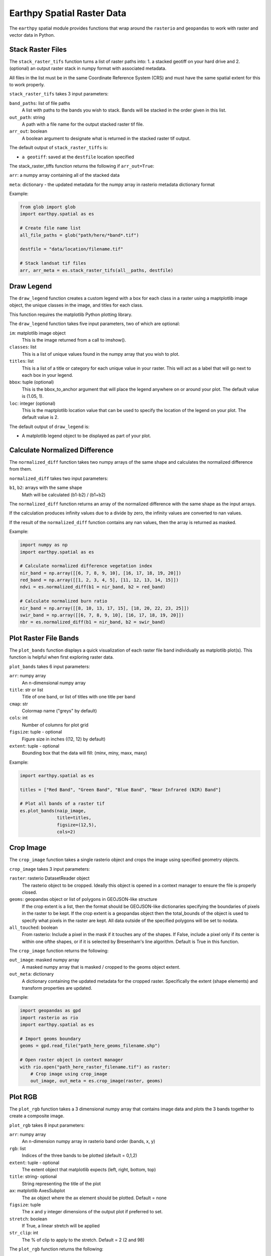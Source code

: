 Earthpy Spatial Raster Data
===========================

The ``earthpy`` spatial module provides functions that wrap around the
``rasterio`` and ``geopandas`` to work with raster and vector data in Python.

Stack Raster Files
~~~~~~~~~~~~~~~~~~
The ``stack_raster_tifs`` function turns a list of raster paths into:
1. a stacked geotiff on your hard drive and
2. (optional) an output raster stack in numpy format with associated metadata.

All files in the list must be in the same Coordinate Reference System (CRS) and
must have the same spatial extent for this to work properly.

``stack_raster_tifs`` takes 3 input parameters:

``band_paths``: list of file paths
      A list with paths to the bands you wish to stack. Bands
      will be stacked in the order given in this list.
``out_path``: string
      A path with a file name for the output stacked raster tif file.
``arr_out``: boolean
      A boolean argument to designate what is returned in the stacked
      raster tif output.

The default output of ``stack_raster_tiffs`` is:

* ``a geotiff``: saved at the ``destfile`` location specified


The stack_raster_tiffs function returns the following if ``arr_out=True``:

``arr``: a numpy array containing all of the stacked data

``meta``: dictionary - the updated metadata for the numpy array in rasterio
metadata dictionary format

Example:

.. code-block:: python

    from glob import glob
    import earthpy.spatial as es

    # Create file name list
    all_file_paths = glob("path/here/*band*.tif")

    destfile = "data/location/filename.tif"

    # Stack landsat tif files
    arr, arr_meta = es.stack_raster_tifs(all__paths, destfile)


Draw Legend
~~~~~~~~~~~

The ``draw_legend`` function creates a custom legend with a box for each class in a raster using a maptplotlib image object, the unique classes in the image, and titles for each class.

This function requires the matplotlib Python plotting library.

The ``draw_legend`` function takes five input parameters, two of which are optional:

``im``: matplotlib image object
      This is the image returned from a call to imshow().
``classes``: list
      This is a list of unique values found in the numpy array that you wish to plot.
``titles``: list
      This is a list of a title or category for each unique value in your raster. This will act as a label that will go next to each box in your legend.
``bbox``: tuple (optional)
      This is the bbox_to_anchor argument that will place the legend anywhere on or around your plot.  The default value is (1.05, 1).
``loc``: integer (optional)
      This is the maptplotlib location value that can be used to specify the location of the legend on your plot. The default value is 2.        


The default output of ``draw_legend`` is:

* A matplotlib legend object to be displayed as part of your plot.

Calculate Normalized Difference
~~~~~~~~~~~~~~~~~~~~~~~~~~~~~~~

The ``normalized_diff`` function takes two numpy arrays of the same shape and
calculates the normalized difference from them.

``normalized_diff`` takes two input parameters:

``b1``, ``b2``: arrays with the same shape
      Math will be calculated (b1-b2) / (b1+b2)

The ``normalized_diff`` function returns an array of the normalized difference with the same shape as the input arrays.

If the calculation produces infinity values due to a divide by zero, the infinity values are converted to nan values.

If the result of the ``normalized_diff`` function contains any nan values, then the array is returned as masked.

Example:

.. code-block:: python

    import numpy as np
    import earthpy.spatial as es

    # Calculate normalized difference vegetation index
    nir_band = np.array([[6, 7, 8, 9, 10], [16, 17, 18, 19, 20]])
    red_band = np.array([[1, 2, 3, 4, 5], [11, 12, 13, 14, 15]])
    ndvi = es.normalized_diff(b1 = nir_band, b2 = red_band)

    # Calculate normalized burn ratio
    nir_band = np.array([[8, 10, 13, 17, 15], [18, 20, 22, 23, 25]])
    swir_band = np.array([[6, 7, 8, 9, 10], [16, 17, 18, 19, 20]])
    nbr = es.normalized_diff(b1 = nir_band, b2 = swir_band)


Plot Raster File Bands
~~~~~~~~~~~~~~~~~~~~~~

The ``plot_bands`` function displays a quick visualization of each raster file band
individually as matplotlib plot(s). This function is helpful when first exploring raster data.

``plot_bands`` takes 6 input parameters:


``arr``: numpy array
  An n-dimensional numpy array
``title``: str or list
  Title of one band, or list of titles with one title per band
``cmap``: str
  Colormap name ("greys" by default)
``cols``: int
  Number of columns for plot grid
``figsize``: tuple - optional
  Figure size in inches ((12, 12) by default)
``extent``: tuple - optional
  Bounding box that the data will fill: (minx, miny, maxx, maxy)

Example:

.. code-block:: python

    import earthpy.spatial as es

    titles = ["Red Band", "Green Band", "Blue Band", "Near Infrared (NIR) Band"]

    # Plot all bands of a raster tif
    es.plot_bands(naip_image,
                  title=titles,
                  figsize=(12,5),
                  cols=2)


Crop Image
~~~~~~~~~~

The ``crop_image`` function takes a single rasterio object and crops the image
using specified geometry objects.

``crop_image`` takes 3 input parameters:

``raster``: rasterio DatasetReader object
      The rasterio object to be cropped. Ideally this object is opened in a
      context manager to ensure the file is properly closed.
``geoms``: geopandas object or list of polygons in GEOJSON-like structure
      If the crop extent is a list, then the format should be GEOJSON-like
      dictionaries specifying the boundaries of pixels in the raster to be kept.
      If the crop extent is a geopandas object then the total_bounds of the object
      is used to specify what pixels in the raster are kept. All data outside of
      the specified polygons will be set to nodata.
``all_touched``: boolean
      From rasterio: Include a pixel in the mask if it touches any of the shapes.
      If False, include a pixel only if its center is within one ofthe shapes,
      or if it is selected by Bresenham's line algorithm.
      Default is True in this function.

The ``crop_image`` function returns the following:

``out_image``: masked numpy array
      A masked numpy array that is masked / cropped to the geoms object extent.
``out_meta``: dictionary
      A dictionary containing the updated metadata for the cropped raster.
      Specifically the extent (shape elements) and transform properties are updated.

Example:

.. code-block:: python

    import geopandas as gpd
    import rasterio as rio
    import earthpy.spatial as es

    # Import geoms boundary
    geoms = gpd.read_file("path_here_geoms_filename.shp")

    # Open raster object in context manager
    with rio.open("path_here_raster_filename.tif") as raster:
        # Crop image using crop_image
        out_image, out_meta = es.crop_image(raster, geoms)

Plot RGB 
~~~~~~~~

The ``plot_rgb`` function takes a 3 dimensional numpy array that contains image data and plots the 3 bands together to create a composite image.

``plot_rgb`` takes 8 input parameters:

``arr``: numpy array
      An n-dimension numpy array in rasterio band order (bands, x, y)
``rgb``: list
      Indices of the three bands to be plotted (default = 0,1,2)
``extent``: tuple - optional
      The extent object that matplotlib expects (left, right, bottom, top)
``title``:  string- optional 
      String representing the title of the plot
``ax``: matplotlib AxesSubplot 
      The ax object where the ax element should be plotted. Default = none
``figsize``: tuple
      The x and y integer dimensions of the output plot if preferred to set.
``stretch``: boolean
      If True, a linear stretch will be applied
``str_clip``: int
      The % of clip to apply to the stretch. Default = 2 (2 and 98)

The ``plot_rgb`` function returns the following:

``fig, ax``: figure object, axes object
      The figure and axes object associated with the 3 band image.  If the ax keyword is specified, 
      the figure return will be None.

Example:

.. code-block:: python

    import matplotlib.pyplot as plt
    import earthpy.spatial as es

    # Create list of category names for legend labels
    category_names = ["Extreme",
                      "Very High",
                      "Moderate",
                      "Low",
                      "Very Low"]

   # Create list of values from the numpy array
   values = np.unique(example_raster.ravel())

    # Plot the data with earthpy custom legend
    fig, ax = plt.subplots(figsize=(10, 8))
    im = ax.imshow(example_raster,
                   cmap=PiYG,
                   extent=example_extent)

    es.draw_legend(im, 
                   classes=values,
                   titles=category_names)

    fig, ax1 = plt.subplots(figsize=(12, 6))
    es.plot_rgb(naip_image,
                rgb=[0, 1, 2],
                extent=naip_extent,
                title="NAIP 2017 Post Fire RGB Image",
                ax=ax1)

Histogram 
~~~~~~~~~

The ``hist()`` function plots a histogram of each layer in a raster stack converted into a numpy array for quick visualization.

``hist()`` takes 6 input parameters:

``arr``: numpy array
      An dimension numpy array
``title``: list
      A list of title values that should either equal the number of bands or be empty, default = none
``colors``: list
      A list of color values that should either equal the number of bands or be a single color, (purple = default)
``cols``: int 
      The number of columns you want to plot in
``bins``: int
      The number of bins to calculate for the histogram
``figsize``: tuple
      The figsize if you'd like to define it. default: (12, 12)
    
The ``hist()`` function returns the following:

``fig, ax or axs`` : figure object, axes object
      The figure and axes object(s) associated with the histogram.

Example:

.. code-block:: python

    import earthpy.spatial as es

    colors = ['r', 'k', 'b', 'g', 'k', 'y', 'y']
    titles = ["Red Band", "Near Infrared (NIR) Band", "Blue/Green Band",
              "Green Band", "Near Infrared (NIR) Band",
              "Mid-infrared Band", "Mid-infrared Band"]

    # Plot histogram
    es.hist(modis_bands_pre_data,
            colors=colors,
            title=titles,
            cols=2)

Hillshade
~~~~~~~~~

The ``hillshade`` function takes a numpy array containing elevation data and creates a hillshade array.

``hillshade`` takes 3 input parameters:

``arr``: a n dimension numpy array
      The numpy array containing elevation data that will be used to calculate
      the hillshade array.
``azimuth``: float
      The angular direction of the sun, measured from north in clockwise degrees
      from 0 to 360.
      Default is 30.
``angle_altitude``: float
      The slope or angle of the illumination source above the horizon from 0 (on
      the horizon) to 90 (overhead).
      Default is 30.

The ``hillshade`` function returns the following:

``a numpy array``: numpy array
      A numpy array containing hillshade values.

Example:

.. code-block:: python

    import rasterio as rio
    import earthpy.spatial as es

    # Open arr numpy array
    with rio.open("path_her_arr_filename.tif") as src:
        arr = src.read()

    # Create hillshade numpy array
    hillshade = es.hillshade(arr, 315, 45)

